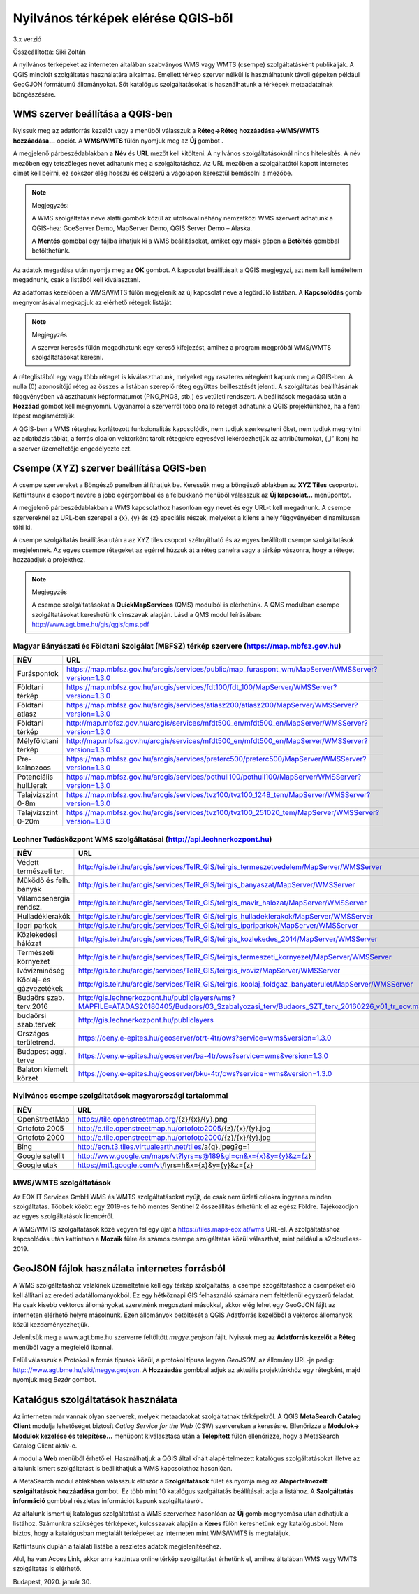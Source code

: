 Nyilvános térképek elérése QGIS-ből
===================================

3.x verzió

Összeállította: Siki Zoltán

A nyilvános térképeket az interneten általában szabványos WMS vagy WMTS (csempe)
szolgáltatásként publikálják. A QGIS mindkét szolgáltatás használatára alkalmas.
Emellett térkép szerver nélkül is használhatunk távoli gépeken például GeoGJON 
formátumú állományokat.
Sőt katalógus szolgáltatásokat is használhatunk a térképek metaadatainak böngészésére.

WMS szerver beállítása a QGIS-ben
---------------------------------

Nyissuk meg az adatforrás kezelőt |wms_szolg1_png| vagy a menüből válasszuk a
**Réteg->Réteg hozzáadása->WMS/WMTS hozzáadása…** opciót. A **WMS/WMTS** fülön nyomjuk meg az **Új** gombot .

|wms_szolg2_png|

A megjelenő párbeszédablakban a **Név** és **URL**
mezőt kell kitölteni. A nyilvános szolgáltatásoknál nincs hitelesítés.
A név mezőben egy tetszőleges nevet adhatunk meg a szolgáltatáshoz. Az URL mezőben a szolgáltatótól kapott internetes címet kell beírni, ez sokszor elég hosszú és célszerű a vágólapon keresztül bemásolni a mezőbe.

.. note:: Megjegyzés:

	A WMS szolgáltatás neve alatti gombok közül az utolsóval néhány nemzetközi WMS szervert adhatunk a QGIS-hez: GoeServer Demo, MapServer Demo, QGIS Server Demo – Alaska.

	A **Mentés** gombbal egy fájlba írhatjuk ki a WMS beállításokat, amiket egy másik gépen a **Betöltés** gombbal betölthetünk.

|wms_szolg3_png|

Az adatok megadása után nyomja meg az **OK** gombot.
A kapcsolat beállításait a QGIS megjegyzi, azt nem kell ismételtem megadnunk, csak a listából kell kiválasztani.

Az adatforrás kezelőben a WMS/WMTS fülön megjelenik az új kapcsolat neve a legördülő listában. A **Kapcsolódás**
gomb megnyomásával megkapjuk az elérhető rétegek listáját.

.. note:: Megjegyzés

	A szerver keresés fülön megadhatunk egy kereső kifejezést, amihez a program megpróbál WMS/WMTS szolgáltatásokat keresni.

|wms_szolg4_png|

A réteglistából egy vagy több réteget is kiválaszthatunk, melyeket egy raszteres rétegként kapunk meg a QGIS-ben. A nulla (0) azonosítójú réteg az összes a listában szereplő réteg együttes beillesztését jelenti.
A szolgáltatás beállításának függvényében választhatunk képformátumot (PNG,PNG8, stb.) és vetületi rendszert.
A beállítások megadása után a **Hozzáad** gombot kell megnyomni.
Ugyanarról a szerverről több önálló réteget adhatunk a QGIS projektünkhöz, ha a fenti lépést megismételjük.

A QGIS-ben a WMS réteghez korlátozott funkcionalitás kapcsolódik, nem tudjuk szerkeszteni őket, nem tudjuk megnyitni az adatbázis táblát, a forrás oldalon vektorként tárolt rétegekre egyesével lekérdezhetjük az attribútumokat, („i” ikon) ha a szerver üzemeltetője engedélyezte ezt.

Csempe (XYZ) szerver beállítása QGIS-ben
----------------------------------------

A csempe szervereket a Böngésző panelben állíthatjuk be.
Keressük meg a böngésző ablakban az **XYZ Tiles**
csoportot. Kattintsunk a csoport nevére a jobb egérgombbal és a felbukkanó menüből válasszuk az **Új kapcsolat…** menüpontot.

|wms_szolg5_png|

A megjelenő párbeszédablakban a WMS kapcsolathoz hasonlóan egy nevet és egy URL-t kell megadnunk. A csempe szervereknél az URL-ben szerepel a {x}, {y} és {z} speciális részek, melyeket a kliens a hely függvényében dinamikusan tölti ki.

|wms_szolg6_png|

A csempe szolgáltatás beállítása után a az XYZ tiles csoport szétnyitható és az egyes beállított csempe szolgáltatások megjelennek. Az egyes csempe rétegeket az egérrel húzzuk át a réteg panelra vagy a térkép vászonra, hogy a réteget hozzáadjuk a projekthez.

.. note:: Megjegyzés

	A csempe szolgáltatásokat a **QuickMapServices** (QMS) modulból is elérhetünk.
	A QMS modulban csempe szolgáltatásokat kereshetünk címszavak alapján. Lásd a QMS modul leírásában:
	`http://www.agt.bme.hu/gis/qgis/qms.pdf <http://www.agt.bme.hu/gis/qgis/qms.pdf>`_

Magyar Bányászati és Földtani Szolgálat (MBFSZ) térkép szervere (https://map.mbfsz.gov.hu)
~~~~~~~~~~~~~~~~~~~~~~~~~~~~~~~~~~~~~~~~~~~~~~~~~~~~~~~~~~~~~~~~~~~~~~~~~~~~~~~~~~~~~~~~~~

======================== ===================================================================================================
        NÉV                      URL
======================== ===================================================================================================
Furáspontok              https://map.mbfsz.gov.hu/arcgis/services/public/map_furaspont_wm/MapServer/WMSServer?version=1.3.0
Földtani térkép          https://map.mbfsz.gov.hu/arcgis/services/fdt100/fdt_100/MapServer/WMSServer?version=1.3.0
Földtani atlasz          https://map.mbfsz.gov.hu/arcgis/services/atlasz200/atlasz200/MapServer/WMSServer?version=1.3.0
Földtani térkép          http://map.mbfsz.gov.hu/arcgis/services/mfdt500_en/mfdt500_en/MapServer/WMSServer?version=1.3.0
Mélyföldtani térkép      http://map.mbfsz.gov.hu/arcgis/services/mfdt500_en/mfdt500_en/MapServer/WMSServer?version=1.3.0
Pre-kainozoos            https://map.mbfsz.gov.hu/arcgis/services/preterc500/preterc500/MapServer/WMSServer?version=1.3.0
Potenciális hull.lerak   https://map.mbfsz.gov.hu/arcgis/services/pothull100/pothull100/MapServer/WMSServer?version=1.3.0
Talajvízszint 0-8m       https://map.mbfsz.gov.hu/arcgis/services/tvz100/tvz100_1248_tem/MapServer/WMSServer?version=1.3.0
Talajvízszint 0-20m      https://map.mbfsz.gov.hu/arcgis/services/tvz100/tvz100_251020_tem/MapServer/WMSServer?version=1.3.0
======================== ===================================================================================================

Lechner Tudásközpont WMS szolgáltatásai (http://api.lechnerkozpont.hu)
~~~~~~~~~~~~~~~~~~~~~~~~~~~~~~~~~~~~~~~~~~~~~~~~~~~~~~~~~~~~~~~~~~~~~~

======================== ===================================================================================================
        NÉV                      URL
======================== ===================================================================================================
Védett természeti ter.   http://gis.teir.hu/arcgis/services/TeIR_GIS/teirgis_termeszetvedelem/MapServer/WMSServer
Működő és felh. bányák   http://gis.teir.hu/arcgis/services/TeIR_GIS/teirgis_banyaszat/MapServer/WMSServer
Villamosenergia rendsz.  http://gis.teir.hu/arcgis/services/TeIR_GIS/teirgis_mavir_halozat/MapServer/WMSServer
Hulladéklerakók          http://gis.teir.hu/arcgis/services/TeIR_GIS/teirgis_hulladeklerakok/MapServer/WMSServer
Ipari parkok             http://gis.teir.hu/arcgis/services/TeIR_GIS/teirgis_ipariparkok/MapServer/WMSServer
Közlekedési hálózat      http://gis.teir.hu/arcgis/services/TeIR_GIS/teirgis_kozlekedes_2014/MapServer/WMSServer
Természeti környezet     http://gis.teir.hu/arcgis/services/TeIR_GIS/teirgis_termeszeti_kornyezet/MapServer/WMSServer
Ivóvízminőség            http://gis.teir.hu/arcgis/services/TeIR_GIS/teirgis_ivoviz/MapServer/WMSServer
Kőolaj- és gázvezetékek  http://gis.teir.hu/arcgis/services/TeIR_GIS/teirgis_koolaj_foldgaz_banyaterulet/MapServer/WMSServer
Budaörs szab. terv.2016  http://gis.lechnerkozpont.hu/publiclayers/wms?MAPFILE=ATADAS20180405/Budaors/03_Szabalyozasi_terv/Budaors_SZT_terv_20160226_v01_tr_eov.map
budaörsi szab.tervek     http://gis.lechnerkozpont.hu/publiclayers
Országos területrend.    https://oeny.e-epites.hu/geoserver/otrt-4tr/ows?service=wms&version=1.3.0
Budapest aggl. terve     https://oeny.e-epites.hu/geoserver/ba-4tr/ows?service=wms&version=1.3.0
Balaton kiemelt körzet   https://oeny.e-epites.hu/geoserver/bku-4tr/ows?service=wms&version=1.3.0
======================== ===================================================================================================

Nyilvános csempe szolgáltatások magyarországi tartalommal
~~~~~~~~~~~~~~~~~~~~~~~~~~~~~~~~~~~~~~~~~~~~~~~~~~~~~~~~~

======================== ===================================================================================================
        NÉV                      URL
======================== ===================================================================================================
OpenStreetMap            https://tile.openstreetmap.org/{z}/{x}/{y}.png
Ortofotó 2005            http://e.tile.openstreetmap.hu/ortofoto2005/{z}/{x}/{y}.jpg
Ortofotó 2000            http://e.tile.openstreetmap.hu/ortofoto2000/{z}/{x}/{y}.jpg
Bing                     http://ecn.t3.tiles.virtualearth.net/tiles/a{q}.jpeg?g=1
Google satellit          http://www.google.cn/maps/vt?lyrs=s@189&gl=cn&x={x}&y={y}&z={z}
Google utak              https://mt1.google.com/vt/lyrs=h&x={x}&y={y}&z={z}
======================== ===================================================================================================

MWS/WMTS szolgáltatások
~~~~~~~~~~~~~~~~~~~~~~~

Az EOX IT Services GmbH WMS és WMTS szolgáltatásokat nyújt, de csak nem 
üzleti célokra ingyenes minden szolgáltatás. Többek között egy 2019-es
felhő mentes Sentinel 2 összeállítás érhetünk el az egész Földre.
Tájékozódjon az egyes szolgáltatások licencéről.

A WMS/WMTS szolgáltatások közé vegyen fel egy újat a https://tiles.maps-eox.at/wms URL-el. A szolgáltatáshoz kapcsolódás után kattintson a **Mozaik** fülre és
számos csempe szolgáltatás közül választhat, mint például a s2cloudless-2019.

|wms_szolg12_png|


GeoJSON fájlok használata internetes forrásból
----------------------------------------------

A WMS szolgáltatáshoz valakinek üzemeltetnie kell egy térkép szolgáltatás, a
csempe szogáltatáshoz a csempéket elő kell állítani az eredeti
adatállományokból. Ez egy hétköznapi GIS felhasználó számára nem feltétlenül
egyszerű feladat. Ha csak kisebb vektoros állományokat szeretnénk megosztani
másokkal, akkor elég lehet egy GeoGJON fájlt az interneten elérhető helyre
másolnunk. Ezen állományok betöltését a QGIS Adatforrás kezelőből a vektoros
állományok közül kezdeményezhetjük.

Jelenítsük meg a www.agt.bme.hu szerverre feltöltött *megye.geojson* fájlt.
Nyissuk meg az **Adatforrás kezelőt** a **Réteg** menüből vagy a megfelelő
ikonnal.

|wms_szolg11_png|

Felül válasszuk a *Protokoll* a forrás típusok közül, a protokol típusa legyen
*GeoJSON*, az állomány URL-je pedig: http:://www.agt.bme.hu/siki/megye.geojson.
A **Hozzáadás** gombbal adjuk az aktuális projektünkhöz egy rétegként, majd
nyomjuk meg *Bezár* gombot.


Katalógus szolgáltatások használata
-----------------------------------

Az interneten már vannak olyan szerverek, melyek metaadatokat szolgáltatnak térképekről. A QGIS **MetaSearch Catalog Client** modulja lehetőséget biztosít
*Catlog Service for the Web* (CSW) szervereken a keresésre. Ellenőrizze a
**Modulok-> Modulok kezelése és telepítése…** menüpont kiválasztása után a
**Telepített** fülön ellenőrizze, hogy a MetaSearch Catalog Client aktív-e.

|wms_szolg7_png|

A modul a **Web** menüből
érhető el. Használhatjuk a QGIS által kínált alapértelmezett katalógus szolgáltatásokat illetve az általunk ismert szolgáltatást is beállíthatjuk a WMS kapcsolathoz hasonlóan.

A MetaSearch modul ablakában válasszuk először a **Szolgáltatások**
fület és nyomja meg az **Alapértelmezett szolgáltatások hozzáadása**
gombot. Ez több mint 10 katalógus szolgáltatás beállításait adja a listához. A
**Szolgáltatás információ**
gombbal részletes információt kapunk szolgáltatásról.

|wms_szolg8_png|

Az általunk ismert új katalógus szolgáltatást a WMS szerverhez hasonlóan az
**Új** gomb megnyomása után adhatjuk a listához.
Számunkra szükséges térképeket, kulcsszavak alapján a **Keres**
fülön kereshetünk egy katalógusból.
Nem biztos, hogy a katalógusban megtalált térképeket az interneten mint WMS/WMTS is megtaláljuk.

|wms_szolg9_png|

Kattintsunk duplán a találati listába a részletes adatok megjelenítéséhez.

|wms_szolg10_png|

Alul, ha van Acces Link, akkor arra kattintva online térkép szolgáltatást érhetünk el, amihez általában WMS vagy WMTS szolgáltatás is elérhető.

Budapest, 2020. január 30.


.. |wms_szolg1_png| image:: images/wms_szolg1.png
    :width: 0.499cm
    :height: 0.499cm

.. |wms_szolg2_png| image:: images/wms_szolg2.png
    :width: 17cm
    :height: 13.418cm

.. |wms_szolg3_png| image:: images/wms_szolg3.png
    :width: 14cm
    :height: 13.959cm

.. |wms_szolg4_png| image:: images/wms_szolg4.png
    :width: 17cm
    :height: 13.473cm

.. |wms_szolg5_png| image:: images/wms_szolg5.png
    :width: 8.229cm
    :height: 10.266cm

.. |wms_szolg6_png| image:: images/wms_szolg6.png
    :width: 14cm
    :height: 12.261cm

.. |wms_szolg7_png| image:: images/wms_szolg7.png
    :width: 17cm
    :height: 5.847cm

.. |wms_szolg8_png| image:: images/wms_szolg8.png
    :width: 17cm
    :height: 10.809cm

.. |wms_szolg9_png| image:: images/wms_szolg9.png
    :width: 15cm
    :height: 9.53cm

.. |wms_szolg10_png| image:: images/wms_szolg10.png
    :width: 15.875cm
    :height: 11.377cm

.. |wms_szolg11_png| image:: images/wms_szolg11.png
    :width: 15cm
    :height: 8.6cm

.. |wms_szolg12_png| image:: images/wms_szolg12.png
    :width: 15cm
    :height: 15.9cm
